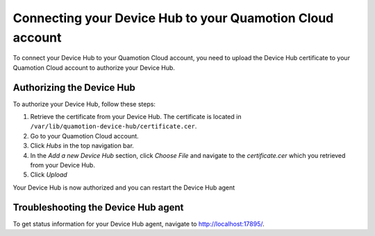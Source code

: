 Connecting your Device Hub to your Quamotion Cloud account
==========================================================

To connect your Device Hub to your Quamotion Cloud account, you need to upload the Device Hub certificate to your Quamotion Cloud account to authorize your Device Hub.

Authorizing the Device Hub
--------------------------

To authorize your Device Hub, follow these steps:

1. Retrieve the certificate from your Device Hub. The certificate is located in ``/var/lib/quamotion-device-hub/certificate.cer``. 
2. Go to your Quamotion Cloud account.
3. Click *Hubs* in the top navigation bar.
4. In the *Add a new Device Hub* section, click *Choose File* and navigate to the `certificate.cer` which you
   retrieved from your Device Hub.
5. Click *Upload*

Your Device Hub is now authorized and you can restart the Device Hub agent

Troubleshooting the Device Hub agent
------------------------------------

To get status information for your Device Hub agent, navigate to http://localhost:17895/.